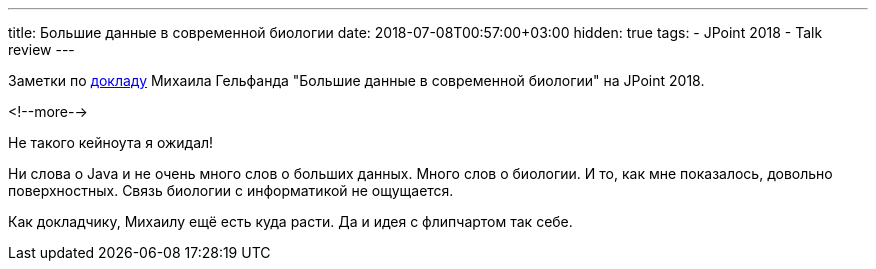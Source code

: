 ---
title: Большие данные в современной биологии
date: 2018-07-08T00:57:00+03:00
hidden: true
tags:
  - JPoint 2018
  - Talk review
---

Заметки по https://jpoint.ru/talks/6lpdnvfhk84iwcemw4asik[докладу] Михаила Гельфанда "Большие данные в современной биологии" на JPoint 2018.

<!--more-->

Не такого кейноута я ожидал!

Ни слова о Java и не очень много слов о больших данных.
Много слов о биологии.
И то, как мне показалось, довольно поверхностных.
Связь биологии с информатикой не ощущается.

Как докладчику, Михаилу ещё есть куда расти.
Да и идея с флипчартом так себе.
